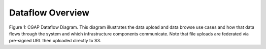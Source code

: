 Dataflow Overview
=======================================

.. image:: img/portal_dataflow_diagram.png

Figure 1: CGAP Dataflow Diagram. This diagram illustrates the data upload and data browse use cases and how that data flows through the system and which infrastructure components communicate. Note that file uploads are federated via pre-signed URL then uploaded directly to S3.
